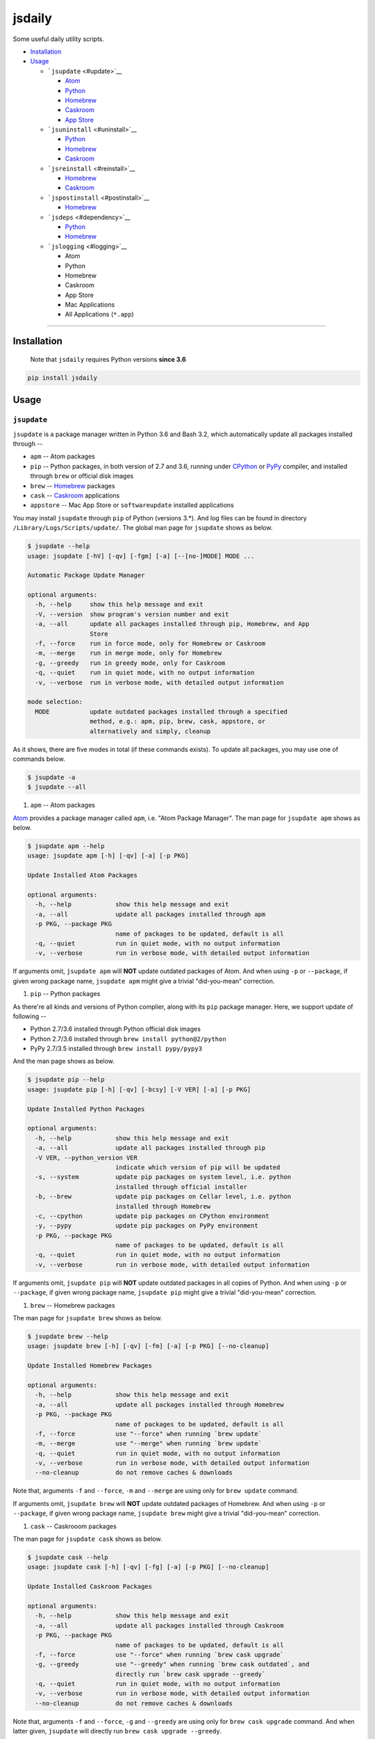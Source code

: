 .. _header-n0:

jsdaily
=======

Some useful daily utility scripts.

-  `Installation <#header-n101>`__

-  `Usage <#header-n110>`__

   -  ```jsupdate`` <#update>`__

      -  `Atom <#update_apm>`__

      -  `Python <#update_pip>`__

      -  `Homebrew <#update_brew>`__

      -  `Caskroom <#update_cask>`__

      -  `App Store <#update_apptore>`__

   -  ```jsuninstall`` <#uninstall>`__

      -  `Python <#uninstall_pip>`__

      -  `Homebrew <#uninstall_brew>`__

      -  `Caskroom <#uninstall_cask>`__

   -  ```jsreinstall`` <#reinstall>`__

      -  `Homebrew <#reinstall_brew>`__

      -  `Caskroom <#reinstall_cask>`__

   -  ```jspostinstall`` <#postinstall>`__

      -  `Homebrew <#postinstall_brew>`__

   -  ```jsdeps`` <#dependency>`__

      -  `Python <#dependency_pip>`__

      -  `Homebrew <#dependency_brew>`__

   -  ```jslogging`` <#logging>`__

      -  Atom

      -  Python

      -  Homebrew

      -  Caskroom

      -  App Store

      -  Mac Applications

      -  All Applications (``*.app``)

--------------

.. _header-n101:

Installation
------------

    Note that ``jsdaily`` requires Python versions **since 3.6**

.. code:: 

    pip install jsdaily

.. _header-n110:

Usage
-----

.. _header-n113:

``jsupdate``
~~~~~~~~~~~~

``jsupdate`` is a package manager written in Python 3.6 and Bash 3.2,
which automatically update all packages installed through --

-  ``apm`` -- Atom packages

-  ``pip`` -- Python packages, in both version of 2.7 and 3.6, running
   under `CPython <https://www.python.org>`__ or
   `PyPy <https://pypy.org>`__ compiler, and installed through ``brew``
   or official disk images

-  ``brew`` -- `Homebrew <https://brew.sh>`__ packages

-  ``cask`` -- `Caskroom <https://caskroom.github.io>`__ applications

-  ``appstore`` -- Mac App Store or ``softwareupdate`` installed
   applications

You may install ``jsupdate`` through ``pip`` of Python (versions 3.\*).
And log files can be found in directory
``/Library/Logs/Scripts/update/``. The global man page for ``jsupdate``
shows as below.

.. code:: 

    $ jsupdate --help
    usage: jsupdate [-hV] [-qv] [-fgm] [-a] [--[no-]MODE] MODE ...

    Automatic Package Update Manager

    optional arguments:
      -h, --help     show this help message and exit
      -V, --version  show program's version number and exit
      -a, --all      update all packages installed through pip, Homebrew, and App
                     Store
      -f, --force    run in force mode, only for Homebrew or Caskroom
      -m, --merge    run in merge mode, only for Homebrew
      -g, --greedy   run in greedy mode, only for Caskroom
      -q, --quiet    run in quiet mode, with no output information
      -v, --verbose  run in verbose mode, with detailed output information

    mode selection:
      MODE           update outdated packages installed through a specified
                     method, e.g.: apm, pip, brew, cask, appstore, or
                     alternatively and simply, cleanup

As it shows, there are five modes in total (if these commands exists).
To update all packages, you may use one of commands below.

.. code:: 

    $ jsupdate -a
    $ jsupdate --all

1. ``apm`` -- Atom packages

`Atom <https://atom.io>`__ provides a package manager called ``apm``,
i.e. "Atom Package Manager". The man page for ``jsupdate apm`` shows as
below.

.. code:: 

    $ jsupdate apm --help
    usage: jsupdate apm [-h] [-qv] [-a] [-p PKG]

    Update Installed Atom Packages

    optional arguments:
      -h, --help            show this help message and exit
      -a, --all             update all packages installed through apm
      -p PKG, --package PKG
                            name of packages to be updated, default is all
      -q, --quiet           run in quiet mode, with no output information
      -v, --verbose         run in verbose mode, with detailed output information

If arguments omit, ``jsupdate apm`` will **NOT** update outdated
packages of Atom. And when using ``-p`` or ``--package``, if given wrong
package name, ``jsupdate apm`` might give a trivial "did-you-mean"
correction.

1. ``pip`` -- Python packages

As there\'re all kinds and versions of Python complier, along with its
``pip`` package manager. Here, we support update of following --

-  Python 2.7/3.6 installed through Python official disk images

-  Python 2.7/3.6 installed through ``brew install python@2/python``

-  PyPy 2.7/3.5 installed through ``brew install pypy/pypy3``

And the man page shows as below.

.. code:: 

    $ jsupdate pip --help
    usage: jsupdate pip [-h] [-qv] [-bcsy] [-V VER] [-a] [-p PKG]

    Update Installed Python Packages

    optional arguments:
      -h, --help            show this help message and exit
      -a, --all             update all packages installed through pip
      -V VER, --python_version VER
                            indicate which version of pip will be updated
      -s, --system          update pip packages on system level, i.e. python
                            installed through official installer
      -b, --brew            update pip packages on Cellar level, i.e. python
                            installed through Homebrew
      -c, --cpython         update pip packages on CPython environment
      -y, --pypy            update pip packages on PyPy environment
      -p PKG, --package PKG
                            name of packages to be updated, default is all
      -q, --quiet           run in quiet mode, with no output information
      -v, --verbose         run in verbose mode, with detailed output information

If arguments omit, ``jsupdate pip`` will **NOT** update outdated
packages in all copies of Python. And when using ``-p`` or
``--package``, if given wrong package name, ``jsupdate pip`` might give
a trivial "did-you-mean" correction.

1. ``brew`` -- Homebrew packages

The man page for ``jsupdate brew`` shows as below.

.. code:: 

    $ jsupdate brew --help
    usage: jsupdate brew [-h] [-qv] [-fm] [-a] [-p PKG] [--no-cleanup]

    Update Installed Homebrew Packages

    optional arguments:
      -h, --help            show this help message and exit
      -a, --all             update all packages installed through Homebrew
      -p PKG, --package PKG
                            name of packages to be updated, default is all
      -f, --force           use "--force" when running `brew update`
      -m, --merge           use "--merge" when running `brew update`
      -q, --quiet           run in quiet mode, with no output information
      -v, --verbose         run in verbose mode, with detailed output information
      --no-cleanup          do not remove caches & downloads

Note that, arguments ``-f`` and ``--force``, ``-m`` and ``--merge`` are
using only for ``brew update`` command.

If arguments omit, ``jsupdate brew`` will **NOT** update outdated
packages of Homebrew. And when using ``-p`` or ``--package``, if given
wrong package name, ``jsupdate brew`` might give a trivial
"did-you-mean" correction.

1. ``cask`` -- Caskrooom packages

The man page for ``jsupdate cask`` shows as below.

.. code:: 

    $ jsupdate cask --help
    usage: jsupdate cask [-h] [-qv] [-fg] [-a] [-p PKG] [--no-cleanup]

    Update Installed Caskroom Packages

    optional arguments:
      -h, --help            show this help message and exit
      -a, --all             update all packages installed through Caskroom
      -p PKG, --package PKG
                            name of packages to be updated, default is all
      -f, --force           use "--force" when running `brew cask upgrade`
      -g, --greedy          use "--greedy" when running `brew cask outdated`, and
                            directly run `brew cask upgrade --greedy`
      -q, --quiet           run in quiet mode, with no output information
      -v, --verbose         run in verbose mode, with detailed output information
      --no-cleanup          do not remove caches & downloads

Note that, arguments ``-f`` and ``--force``, ``-g`` and ``--greedy`` are
using only for ``brew cask upgrade`` command. And when latter given,
``jsupdate`` will directly run ``brew cask upgrade --greedy``.

If arguments omit, ``jsupdate cask`` will **NOT** update outdated
packages of Caskroom. And when using ``-p`` or ``--package``, if given
wrong package name, ``jsupdate cask`` might give a trivial
"did-you-mean" correction.

1. ``appstore`` -- Mac App Store packages

The man page for ``jsupdate appstore`` shows as below.

.. code:: 

    $ jsupdate appstore --help
    usage: jsupdate appstore [-h] [-q] [-a] [-p PKG]

    Update installed App Store packages

    optional arguments:
      -h, --help            show this help message and exit
      -a, --all             update all packages installed through App Store
      -p PKG, --package PKG
                            name of packages to be updated, default is all
      -q, --quiet           run in quiet mode, with no output information

If arguments omit, ``jsupdate appstore`` will **NOT** update outdated
packages in Mac App Store or ``softwareupdate``. And when using ``-p``
or ``--package``, if given wrong package name, ``jsupdate appstore``
might give a trivial "did-you-mean" correction.

.. _header-n213:

``jsuninstall``
~~~~~~~~~~~~~~~

``jsuninstall`` is a package manager written in Python 3.6 and Bash 3.2,
which recursively and interactively uninstall packages installed through
--

-  ``pip`` -- Python packages, in both version of 2.7 and 3.6, running
   under `CPython <https://www.python.org>`__ or
   `PyPy <https://pypy.org>`__ compiler, and installed through ``brew``
   or official disk images

-  ``brew`` -- `Homebrew <https://brew.sh>`__ packages

-  ``cask`` -- `Caskroom <https://caskroom.github.io>`__ applications

You may install ``jsuninstall`` through ``pip`` of Python (versions
3.\*). And log files can be found in directory
``/Library/Logs/Scripts/uninstall/``. The global man page for
``jsuninstall`` shows as below.

.. code:: 

    $ jsuninstall --help
    usage: jsuninstall [-hV] [-qv] [-fiY] [-a] [--[no-]MODE] MODE ...

    Package Recursive Uninstall Manager

    optional arguments:
      -h, --help            show this help message and exit
      -V, --version         show program's version number and exit
      -a, --all             uninstall all packages installed through pip,
                            Homebrew, and App Store
      -f, --force           run in force mode, only for Homebrew and Caskroom
      -i, --ignore-dependencies
                            run in irrecursive mode, only for Python and Homebrew
      -q, --quiet           run in quiet mode, with no output information
      -v, --verbose         run in verbose mode, with more information
      -Y, --yes             yes for all selections

    mode selection:
      MODE                  uninstall given packages installed through a specified
                            method, e.g.: pip, brew or cask

As it shows, there are three modes in total (if these commands exists).
The default procedure when arguments omit is to stand alone. To
uninstall all packages, you may use one of commands below.

.. code:: 

    $ jsuninstall -a
    $ jsuninstall --all

1. ``pip`` -- Python packages

As there're several kinds and versions of Python complier, along wiht
its ``pip`` package manager. Here, we support uninstall procedure in
following --

-  Python 2.7/3.6 installed through Python official disk images

-  Python 2.7/3.6 installed through ``brew install python@2/python``

-  PyPy 2.7/3.5 installed through ``brew install pypy/pypy3``

And the man page shows as below.

.. code:: 

    $ jsuninstall pip --help
    usage: jsuninstall pip [-h] [-qv] [-iY] [-bcsy] [-V VER] [-a] [-p PKG]

    Uninstall Installed Python Packages

    optional arguments:
      -h, --help            show this help message and exit
      -a, --all             uninstall all packages installed through pip
      -V VER, --python_version VER
                            indicate packages in which version of pip will be
                            uninstalled
      -s, --system          uninstall pip packages on system level, i.e. python
                            installed through official installer
      -b, --brew            uninstall pip packages on Cellar level, i.e. python
                            installed through Homebrew
      -c, --cpython         uninstall pip packages on CPython environment
      -y, --pypy            uninstall pip packages on Pypy environment
      -p PKG, --package PKG
                            name of packages to be uninstalled, default is null
      -i, --ignore-dependencies
                            run in irrecursive mode, i.e. ignore dependencies of
                            installing packages
      -q, --quiet           run in quiet mode, with no output information
      -v, --verbose         run in verbose mode, with more information
      -Y, --yes             yes for all selections

If arguments omit, ``jsuninstall pip`` will stand alone, and do nothing.
To uninstall all packages, use ``-a`` or ``--all`` option. And when
using ``-p`` or ``--package``, if given wrong package name,
``jsuninstall pip`` might give a trivial “did-you-mean” correction.

1. ``brew`` – Homebrew packages

The man page for ``jsuninstall brew`` shows as below.

.. code:: 

    $ jsuninstall brew --help
    usage: jsuninstall brew [-h] [-qv] [-iY] [-f] [-a] [-p PKG]

    Uninstall Installed Homebrew Packages

    optional arguments:
      -h, --help            show this help message and exit
      -a, --all             uninstall all packages installed through Homebrew
      -p PKG, --package PKG
                            name of packages to be uninstalled, default is null
      -f, --force           use "--force" when running `brew uninstall`
      -i, --ignore-dependencies
                            run in irrecursive mode, i.e. ignore dependencies of
                            installing packages
      -q, --quiet           run in quiet mode, with no output information
      -v, --verbose         run in verbose mode, with more information
      -Y, --yes             yes for all selections

If arguments omit, ``jsuninstall brew`` will stand alone, and do
nothing. To uninstall all packages, use ``-a`` or ``--all`` option. And
when using ``-p`` or ``--package``, if given wrong package name,
``jsuninstall brew`` might give a trivial “did-you-mean” correction.

1. ``cask`` – Caskrooom packages

The man page for ``jsuninstall cask`` shows as below.

.. code:: 

    $ jsuninstall cask --help
    usage: jsuninstall cask [-h] [-qv] [-Y] [-f] [-a] [-p PKG]

    Uninstall Installed Caskroom Packages

    optional arguments:
      -h, --help            show this help message and exit
      -a, --all             uninstall all packages installed through Caskroom
      -p PKG, --package PKG
                            name of packages to be uninstalled, default is null
      -f, --force           use "--force" when running `brew cask uninstall`
      -q, --quiet           run in quiet mode, with no output information
      -v, --verbose         run in verbose mode, with more information
      -Y, --yes             yes for all selections

If arguments omit, ``jsuninstall cask`` will stand alone, and do
nothing. To uninstall all packages, use ``-a`` or ``--all`` option. And
when using ``-p`` or ``--package``, if given wrong package name,
``jsuninstall cask`` might give a trivial “did-you-mean” correction.

.. _header-n281:

``jsreinstall``
~~~~~~~~~~~~~~~

``jsreinstall`` is a package manager written in Python 3.6 and Bash 3.2,
which automatically and interactively reinstall packages installed
through --

-  ``brew`` -- `Homebrew <https://brew.sh>`__ packages

-  ``cask`` -- `Caskroom <https://caskroom.github.io>`__ applications

You may install ``jsreinstall`` through ``pip`` of Python (versions
3.\*). And log files can be found in directory
``/Library/Logs/Scripts/reinstall/``. The global man page for
``jsreinstall`` shows as below.

.. code:: 

    $ jsreinstall --help
    usage: jsreinstall [-hV] [-qv] [-f] [-es PKG] [-a] [--[no-]MODE] MODE ...

    Homebrew Package Reinstall Manager

    optional arguments:
      -h, --help            show this help message and exit
      -V, --version         show program's version number and exit
      -a, --all             reinstall all packages installed through Homebrew and
                            Caskroom
      -s START, --startwith START
                            reinstall procedure starts from which package, sort in
                            initial alphabets
      -e START, --endwith START
                            reinstall procedure ends until which package, sort in
                            initial alphabets
      -f, --force           run in force mode, using for `brew reinstall`
      -q, --quiet           run in quiet mode, with no output information
      -v, --verbose         run in verbose mode, with detailed output information

    mode selection:
      MODE                  reinstall packages installed through a specified
                            method, e.g.: brew or cask, or alternatively and
                            simply, cleanup

As it shows, there are two modes in total (if these commands exists).
The default procedure when arguments omit is to stand alone. To
reinstall all packages, you may use one of commands below.

.. code:: 

    $ jsreinstall -a
    $ jsreinstall --all

1. ``brew`` – Homebrew packages

The man page for ``jsreinstall brew`` shows as below.

.. code:: 

    $ jsreinstall brew --help
    usage: jsreinstall brew [-hV] [-qv] [-f] [-se PKG] [-a] [--[no-]MODE] MODE ...

    Reinstall Homebrew Packages

    optional arguments:
      -h, --help            show this help message and exit
      -a, --all             reinstall all packages installed through Homebrew
      -p PKG, --package PKG
                            name of packages to be reinstalled, default is null
      -s START, --startwith START
                            reinstall procedure starts from which package, sort in
                            initial alphabets
      -e START, --endwith START
                            reinstall procedure ends until which package, sort in
                            initial alphabets
      -f, --force           run in force mode, using for `brew reinstall`
      -q, --quiet           run in quiet mode, with no output information
      -v, --verbose         run in verbose mode, with detailed output information

If arguments omit, ``jsreinstall brew`` will stand alone, and do
nothing. To reinstall all packages, use ``-a`` or ``--all`` option. And
when using ``-p`` or ``--package``, if given wrong package name,
``jsreinstall brew`` might give a trivial “did-you-mean” correction.

1. ``cask`` – Caskrooom packages

The man page for ``jsreinstall cask`` shows as below.

.. code:: 

    $ jsreinstall cask --help
    usage: jsreinstall cask [-hV] [-qv] [-se PKG] [-a] [--[no-]MODE] MODE ...

    Reinstall Caskroom Packages

    optional arguments:
      -h, --help            show this help message and exit
      -a, --all             reinstall all packages installed through Caskroom
      -p PKG, --package PKG
                            name of packages to be reinstalled, default is null
      -s START, --startwith START
                            reinstall procedure starts from which package, sort in
                            initial alphabets
      -e START, --endwith START
                            reinstall procedure ends until which package, sort in
                            initial alphabets
      -q, --quiet           run in quiet mode, with no output information
      -v, --verbose         run in verbose mode, with detailed output information

If arguments omit, ``jsreinstall cask`` will stand alone, and do
nothing. To reinstall all packages, use ``-a`` or ``--all`` option. And
when using ``-p`` or ``--package``, if given wrong package name,
``jsreinstall cask`` might give a trivial “did-you-mean” correction.

.. _header-n323:

``jspostinstall``
~~~~~~~~~~~~~~~~~

``jspostinstall`` is a package manager written in Python 3.6 and Bash
3.2, which automatically and interactively postinstall packages
installed through --

-  ``brew`` -- `Homebrew <https://brew.sh>`__ packages

You may install ``jspostinstall`` through ``pip`` of Python (versions
3.\*). And log files can be found in directory
``/Library/Logs/Scripts/postinstall/``. The global man page for
``jspostinstall`` shows as below.

.. code:: 

    $ jspostinstall --help
    usage: jspostinstall [-hV] [-qv] [-eps PKG] [-a] [--no-cleanup]

    Homebrew Package Postinstall Manager

    optional arguments:
      -h, --help            show this help message and exit
      -V, --version         show program's version number and exit
      -a, --all             postinstall all packages installed through Homebrew
      -p PKG, --package PKG
                            name of packages to be postinstalled, default is all
      -s START, --startwith START
                            postinstall procedure starts from which package, sort
                            in initial alphabets
      -e START, --endwith START
                            postinstall procedure ends until which package, sort
                            in initial alphabets
      -q, --quiet           run in quiet mode, with no output information
      -v, --verbose         run in verbose mode, with detailed output information
      --no-cleanup          do not remove postinstall caches & downloads

As it shows, there is only one mode in total (if these commands exists).
To postinstall all packages, you may use one of commands below.

.. code:: 

    $ jspostinstall -a
    $ jspostinstall --all

If arguments omit, ``jspostinstall`` will postinstall all installed
packages of Homebrew. And when using ``-p`` or ``--package``, if given
wrong package name, ``jspostinstall`` might give a trivial
"did-you-mean" correction.

.. _header-n342:

``jsdeps``
~~~~~~~~~~

``jsdeps`` is a package manager written in Python 3.6 and Bash 3.2,
which automatically and interactively show dependencies of packages
installed through --

-  ``pip`` -- Python packages, in both version of 2.7 and 3.6, running
   under `CPython <https://www.python.org>`__ or
   `PyPy <https://pypy.org>`__ compiler, and installed through ``brew``
   or official disk images

-  ``brew`` -- `Homebrew <https://brew.sh>`__ packages

You may install ``jsdeps`` through ``pip`` of Python (versions 3.\*).
And log files can be found in directory
``/Library/Logs/Scripts/dependency/``. The global man page for
``jsdeps`` shows as below.

.. code:: 

    $ jsdeps --help
    usage: jsdeps [-hV] [-t] [-a] [--[no-]MODE] MODE ...

    Trivial Package Dependency Manager

    optional arguments:
      -h, --help     show this help message and exit
      -V, --version  show program's version number and exit
      -a, --all      show dependencies of all packages installed through pip and
                     Homebrew
      -t, --tree     show dependencies as a tree. This feature may request
                     `pipdeptree`

    mode selection:
      MODE           show dependencies of packages installed through a specified
                     method, e.g.: pip or brew

As it shows, there are two mode in total (if these commands exists). The
default procedure when arguments omit is to stand alone. To show
dependency of all packages, you may use one of commands below.

.. code:: 

    $ jsdeps -a
    $ jsdeps --all

1. ``pip`` -- Python packages

As there\'re all kinds and versions of Python complier, along with its
``pip`` package manager. Here, we support showing dependency of
following --

-  Python 2.7/3.6 installed through Python official disk images

-  Python 2.7/3.6 installed through ``brew install python@2/python``

-  PyPy 2.7/3.5 installed through ``brew install pypy/pypy3``

And the man page shows as below.

.. code:: 

    $ jsdeps pip --help
    usage: jsdeps pip [-h] [-qv] [-bcsy] [-V VER] [-a] [-p PKG]

    Show Dependencies of Python Packages

    optional arguments:
      -h, --help            show this help message and exit
      -a, --all             show dependencies of all packages installed through
                            pip
      -v VER, --python_version VER
                            indicate which version of pip will be updated
      -s, --system          show dependencies of pip packages on system level,
                            i.e. python installed through official installer
      -b, --brew            show dependencies of pip packages on Cellar level,
                            i.e. python installed through Homebrew
      -c, --cpython         show dependencies of pip packages on CPython
                            environment
      -y, --pypy            show dependencies of pip packages on PyPy environment
      -p PKG, --package PKG
                            name of packages to be shown, default is all
      -t, --tree            show dependencies as a tree. This feature requests
                            `pipdeptree`

If arguments omit, ``jsdeps pip`` will stand alone, and do nothing. To
show dependency of all packages, use ``-a`` or ``--all`` option. And
when using ``-p`` or ``--package``, if given wrong package name,
``jsdeps pip`` might give a trivial “did-you-mean” correction.

1. ``brew`` – Homebrew packages

The man page for ``jsdeps brew`` shows as below.

.. code:: 

    $ jsdeps brew --help
    usage: jsdeps brew [-h] [-t] [-a] [-p PKG]

    Show Dependencies of Homebrew Packages

    optional arguments:
      -h, --help            show this help message and exit
      -a, --all             show dependencies of all packages installed through
                            Homebrew
      -p PKG, --package PKG
                            name of packages to be shown, default is all
      -t, --tree            show dependencies as a tree

If arguments omit, ``jsdeps brew`` will stand alone, and do nothing. To
show dependency of all packages, use ``-a`` or ``--all`` option. And
when using ``-p`` or ``--package``, if given wrong package name,
``jsdeps brew`` might give a trivial “did-you-mean” correction.

.. _header-n396:

``jslogging``
~~~~~~~~~~~~~

``jslogging`` is a logging manager written in Python 3.6 and Bash 3.2,
which automatically log all applications and/or packages installed
through --

-  ``apm`` -- Atom packages

-  ``pip`` -- Python packages, in both version of 2.7 and 3.6, running
   under `CPython <https://www.python.org>`__ or
   `PyPy <https://pypy.org>`__ compiler, and installed through ``brew``
   or official disk images

-  ``brew`` -- `Homebrew <https://brew.sh>`__ packages

-  ``cask`` -- `Caskroom <https://caskroom.github.io>`__ applications

-  ``appstore`` -- Mac App Store or ``softwareupdate`` installed
   applications

-  ``macapp`` -- applications in ``/Applications`` folder

-  ``dotapp`` -- all ``*.app`` files on this Mac, a.k.a.
   ``/Volumes/Macintosh HD`` folder

You may install ``jslogging`` through ``pip`` of Python (versions 3.\*).
And log files can be found in directory
``/Library/Logs/Scripts/logging/``. The global man page for
``jslogging`` shows as below.

.. code:: 

    $ jslogging --help
    usage: logging [-h] [-V] [-a] [-v VER] [-s] [-b] [-c] [-y] [-q]
                   [MODE [MODE ...]]

    Application & Package Logging Manager

    positional arguments:
      MODE                  name of logging mode, could be any from followings,
                            apm, pip, brew, cask, dotapp, macapp, or appstore

    optional arguments:
      -h, --help            show this help message and exit
      -V, --version         show program's version number and exit
      -a, --all             log applications and packages of all entries
      -v VER, --python_version VER
                            indicate which version of pip will be logged
      -s, --system          log pip packages on system level, i.e. python
                            installed through official installer
      -b, --brewed          log pip packages on Cellar level, i.e. python
                            installed through Homebrew
      -c, --cpython         log pip packages on CPython environment
      -y, --pypy            log pip packages on PyPy environment
      -q, --quiet           run in quiet mode, with no output information

As it shows, there are seven mode in total (if these commands exists),
and you may call **multiple** modes at one time. The default procedure
when arguments omit is to stand alone. To log all entries, you may use
one of commands below.

.. code:: 

    $ jslogging -a
    $ jslogging --all
    $ jslogging apm pip brew cask dotapp macapp appstore
